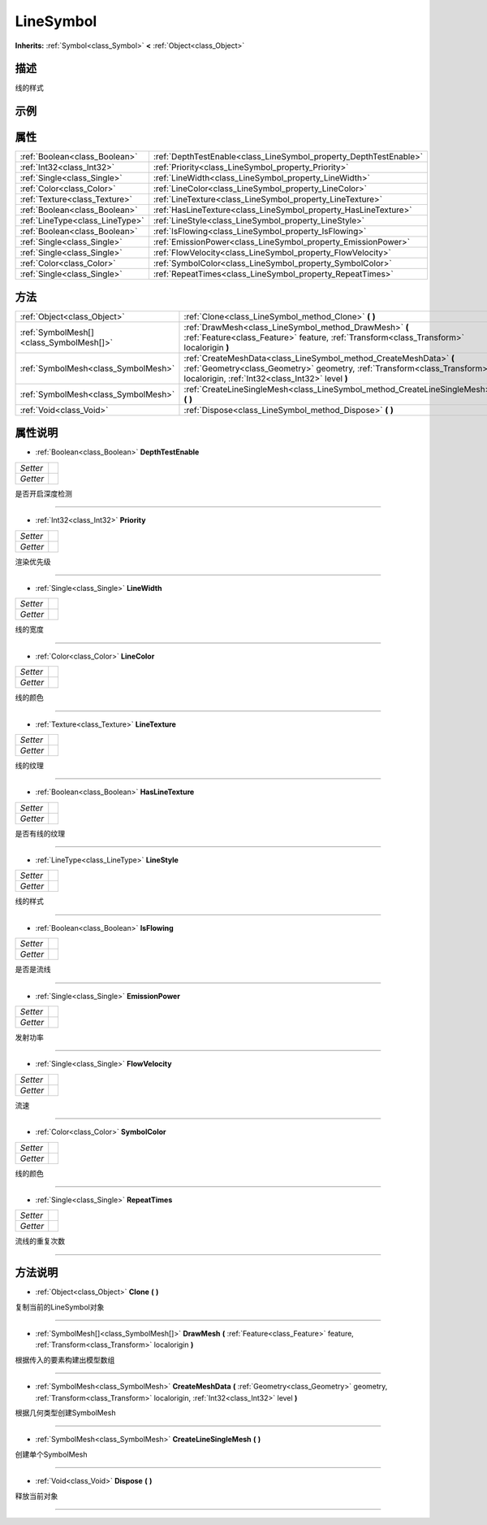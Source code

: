 .. _class_LineSymbol:

LineSymbol 
===================

**Inherits:** :ref:`Symbol<class_Symbol>` **<** :ref:`Object<class_Object>`

描述
----

线的样式

示例
----

属性
----

+---------------------------------+-------------------------------------------------------------------+
| :ref:`Boolean<class_Boolean>`   | :ref:`DepthTestEnable<class_LineSymbol_property_DepthTestEnable>` |
+---------------------------------+-------------------------------------------------------------------+
| :ref:`Int32<class_Int32>`       | :ref:`Priority<class_LineSymbol_property_Priority>`               |
+---------------------------------+-------------------------------------------------------------------+
| :ref:`Single<class_Single>`     | :ref:`LineWidth<class_LineSymbol_property_LineWidth>`             |
+---------------------------------+-------------------------------------------------------------------+
| :ref:`Color<class_Color>`       | :ref:`LineColor<class_LineSymbol_property_LineColor>`             |
+---------------------------------+-------------------------------------------------------------------+
| :ref:`Texture<class_Texture>`   | :ref:`LineTexture<class_LineSymbol_property_LineTexture>`         |
+---------------------------------+-------------------------------------------------------------------+
| :ref:`Boolean<class_Boolean>`   | :ref:`HasLineTexture<class_LineSymbol_property_HasLineTexture>`   |
+---------------------------------+-------------------------------------------------------------------+
| :ref:`LineType<class_LineType>` | :ref:`LineStyle<class_LineSymbol_property_LineStyle>`             |
+---------------------------------+-------------------------------------------------------------------+
| :ref:`Boolean<class_Boolean>`   | :ref:`IsFlowing<class_LineSymbol_property_IsFlowing>`             |
+---------------------------------+-------------------------------------------------------------------+
| :ref:`Single<class_Single>`     | :ref:`EmissionPower<class_LineSymbol_property_EmissionPower>`     |
+---------------------------------+-------------------------------------------------------------------+
| :ref:`Single<class_Single>`     | :ref:`FlowVelocity<class_LineSymbol_property_FlowVelocity>`       |
+---------------------------------+-------------------------------------------------------------------+
| :ref:`Color<class_Color>`       | :ref:`SymbolColor<class_LineSymbol_property_SymbolColor>`         |
+---------------------------------+-------------------------------------------------------------------+
| :ref:`Single<class_Single>`     | :ref:`RepeatTimes<class_LineSymbol_property_RepeatTimes>`         |
+---------------------------------+-------------------------------------------------------------------+

方法
----

+-----------------------------------------+----------------------------------------------------------------------------------------------------------------------------------------------------------------------------------------------------+
| :ref:`Object<class_Object>`             | :ref:`Clone<class_LineSymbol_method_Clone>` **(** **)**                                                                                                                                            |
+-----------------------------------------+----------------------------------------------------------------------------------------------------------------------------------------------------------------------------------------------------+
| :ref:`SymbolMesh[]<class_SymbolMesh[]>` | :ref:`DrawMesh<class_LineSymbol_method_DrawMesh>` **(** :ref:`Feature<class_Feature>` feature, :ref:`Transform<class_Transform>` localorigin **)**                                                 |
+-----------------------------------------+----------------------------------------------------------------------------------------------------------------------------------------------------------------------------------------------------+
| :ref:`SymbolMesh<class_SymbolMesh>`     | :ref:`CreateMeshData<class_LineSymbol_method_CreateMeshData>` **(** :ref:`Geometry<class_Geometry>` geometry, :ref:`Transform<class_Transform>` localorigin, :ref:`Int32<class_Int32>` level **)** |
+-----------------------------------------+----------------------------------------------------------------------------------------------------------------------------------------------------------------------------------------------------+
| :ref:`SymbolMesh<class_SymbolMesh>`     | :ref:`CreateLineSingleMesh<class_LineSymbol_method_CreateLineSingleMesh>` **(** **)**                                                                                                              |
+-----------------------------------------+----------------------------------------------------------------------------------------------------------------------------------------------------------------------------------------------------+
| :ref:`Void<class_Void>`                 | :ref:`Dispose<class_LineSymbol_method_Dispose>` **(** **)**                                                                                                                                        |
+-----------------------------------------+----------------------------------------------------------------------------------------------------------------------------------------------------------------------------------------------------+

属性说明
-------

.. _class_LineSymbol_property_DepthTestEnable:

- :ref:`Boolean<class_Boolean>` **DepthTestEnable**

+----------+---+
| *Setter* |   |
+----------+---+
| *Getter* |   |
+----------+---+

是否开启深度检测

----

.. _class_LineSymbol_property_Priority:

- :ref:`Int32<class_Int32>` **Priority**

+----------+---+
| *Setter* |   |
+----------+---+
| *Getter* |   |
+----------+---+

渲染优先级

----

.. _class_LineSymbol_property_LineWidth:

- :ref:`Single<class_Single>` **LineWidth**

+----------+---+
| *Setter* |   |
+----------+---+
| *Getter* |   |
+----------+---+

线的宽度

----

.. _class_LineSymbol_property_LineColor:

- :ref:`Color<class_Color>` **LineColor**

+----------+---+
| *Setter* |   |
+----------+---+
| *Getter* |   |
+----------+---+

线的颜色

----

.. _class_LineSymbol_property_LineTexture:

- :ref:`Texture<class_Texture>` **LineTexture**

+----------+---+
| *Setter* |   |
+----------+---+
| *Getter* |   |
+----------+---+

线的纹理

----

.. _class_LineSymbol_property_HasLineTexture:

- :ref:`Boolean<class_Boolean>` **HasLineTexture**

+----------+---+
| *Setter* |   |
+----------+---+
| *Getter* |   |
+----------+---+

是否有线的纹理

----

.. _class_LineSymbol_property_LineStyle:

- :ref:`LineType<class_LineType>` **LineStyle**

+----------+---+
| *Setter* |   |
+----------+---+
| *Getter* |   |
+----------+---+

线的样式

----

.. _class_LineSymbol_property_IsFlowing:

- :ref:`Boolean<class_Boolean>` **IsFlowing**

+----------+---+
| *Setter* |   |
+----------+---+
| *Getter* |   |
+----------+---+

是否是流线

----

.. _class_LineSymbol_property_EmissionPower:

- :ref:`Single<class_Single>` **EmissionPower**

+----------+---+
| *Setter* |   |
+----------+---+
| *Getter* |   |
+----------+---+

发射功率

----

.. _class_LineSymbol_property_FlowVelocity:

- :ref:`Single<class_Single>` **FlowVelocity**

+----------+---+
| *Setter* |   |
+----------+---+
| *Getter* |   |
+----------+---+

流速

----

.. _class_LineSymbol_property_SymbolColor:

- :ref:`Color<class_Color>` **SymbolColor**

+----------+---+
| *Setter* |   |
+----------+---+
| *Getter* |   |
+----------+---+

线的颜色

----

.. _class_LineSymbol_property_RepeatTimes:

- :ref:`Single<class_Single>` **RepeatTimes**

+----------+---+
| *Setter* |   |
+----------+---+
| *Getter* |   |
+----------+---+

流线的重复次数

----


方法说明
-------

.. _class_LineSymbol_method_Clone:

- :ref:`Object<class_Object>` **Clone** **(** **)**

复制当前的LineSymbol对象

----

.. _class_LineSymbol_method_DrawMesh:

- :ref:`SymbolMesh[]<class_SymbolMesh[]>` **DrawMesh** **(** :ref:`Feature<class_Feature>` feature, :ref:`Transform<class_Transform>` localorigin **)**

根据传入的要素构建出模型数组

----

.. _class_LineSymbol_method_CreateMeshData:

- :ref:`SymbolMesh<class_SymbolMesh>` **CreateMeshData** **(** :ref:`Geometry<class_Geometry>` geometry, :ref:`Transform<class_Transform>` localorigin, :ref:`Int32<class_Int32>` level **)**

根据几何类型创建SymbolMesh

----

.. _class_LineSymbol_method_CreateLineSingleMesh:

- :ref:`SymbolMesh<class_SymbolMesh>` **CreateLineSingleMesh** **(** **)**

创建单个SymbolMesh

----

.. _class_LineSymbol_method_Dispose:

- :ref:`Void<class_Void>` **Dispose** **(** **)**

释放当前对象

----

